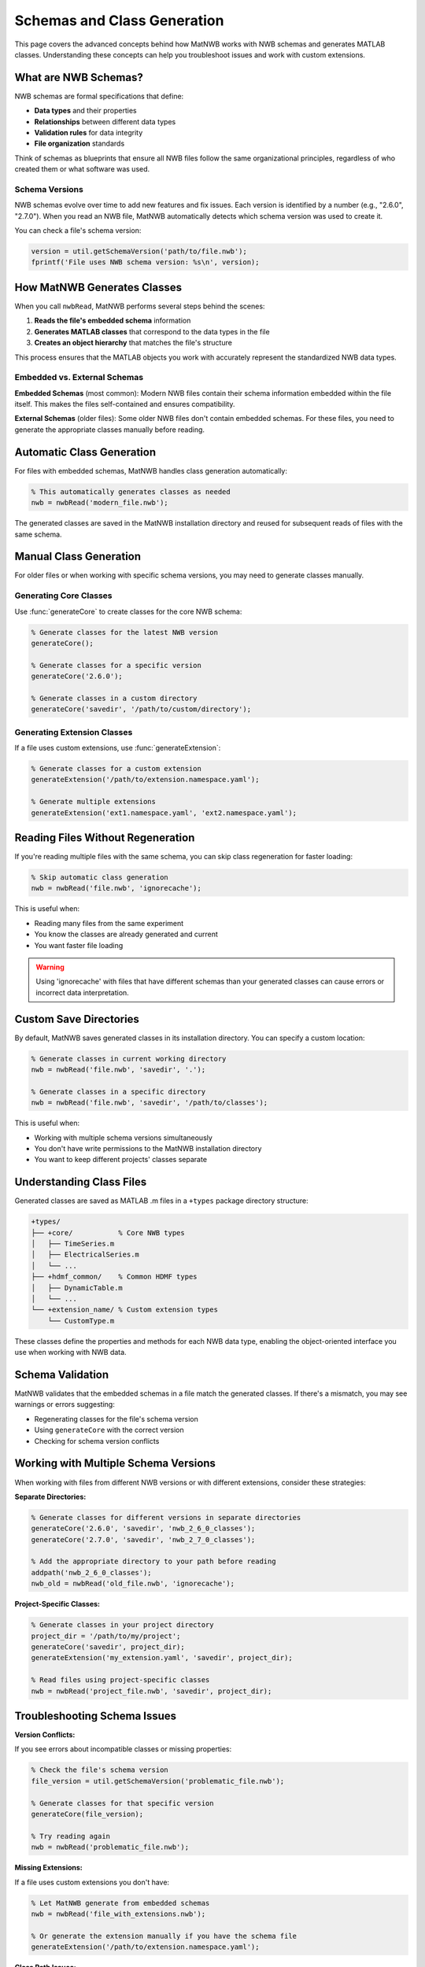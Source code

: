 .. _matnwb-read-schemas-generation:

Schemas and Class Generation
============================

This page covers the advanced concepts behind how MatNWB works with NWB schemas and generates MATLAB classes. Understanding these concepts can help you troubleshoot issues and work with custom extensions.

What are NWB Schemas?
---------------------

NWB schemas are formal specifications that define:

- **Data types** and their properties
- **Relationships** between different data types  
- **Validation rules** for data integrity
- **File organization** standards

Think of schemas as blueprints that ensure all NWB files follow the same organizational principles, regardless of who created them or what software was used.

Schema Versions
~~~~~~~~~~~~~~~

NWB schemas evolve over time to add new features and fix issues. Each version is identified by a number (e.g., "2.6.0", "2.7.0"). When you read an NWB file, MatNWB automatically detects which schema version was used to create it.

You can check a file's schema version:

.. code-block:: MATLAB

    version = util.getSchemaVersion('path/to/file.nwb');
    fprintf('File uses NWB schema version: %s\n', version);

How MatNWB Generates Classes
----------------------------

When you call ``nwbRead``, MatNWB performs several steps behind the scenes:

1. **Reads the file's embedded schema** information
2. **Generates MATLAB classes** that correspond to the data types in the file
3. **Creates an object hierarchy** that matches the file's structure

This process ensures that the MATLAB objects you work with accurately represent the standardized NWB data types.

Embedded vs. External Schemas
~~~~~~~~~~~~~~~~~~~~~~~~~~~~~~

**Embedded Schemas** (most common):
Modern NWB files contain their schema information embedded within the file itself. This makes the files self-contained and ensures compatibility.

**External Schemas** (older files):
Some older NWB files don't contain embedded schemas. For these files, you need to generate the appropriate classes manually before reading.

Automatic Class Generation
---------------------------

For files with embedded schemas, MatNWB handles class generation automatically:

.. code-block:: MATLAB

    % This automatically generates classes as needed
    nwb = nwbRead('modern_file.nwb');

The generated classes are saved in the MatNWB installation directory and reused for subsequent reads of files with the same schema.

Manual Class Generation
-----------------------

For older files or when working with specific schema versions, you may need to generate classes manually.

Generating Core Classes
~~~~~~~~~~~~~~~~~~~~~~~

Use :func:`generateCore` to create classes for the core NWB schema:

.. code-block:: MATLAB

    % Generate classes for the latest NWB version
    generateCore();
    
    % Generate classes for a specific version
    generateCore('2.6.0');
    
    % Generate classes in a custom directory
    generateCore('savedir', '/path/to/custom/directory');

Generating Extension Classes
~~~~~~~~~~~~~~~~~~~~~~~~~~~~

If a file uses custom extensions, use :func:`generateExtension`:

.. code-block:: MATLAB

    % Generate classes for a custom extension
    generateExtension('/path/to/extension.namespace.yaml');
    
    % Generate multiple extensions
    generateExtension('ext1.namespace.yaml', 'ext2.namespace.yaml');

Reading Files Without Regeneration
-----------------------------------

If you're reading multiple files with the same schema, you can skip class regeneration for faster loading:

.. code-block:: MATLAB

    % Skip automatic class generation
    nwb = nwbRead('file.nwb', 'ignorecache');

This is useful when:

- Reading many files from the same experiment
- You know the classes are already generated and current
- You want faster file loading

.. warning::
    Using 'ignorecache' with files that have different schemas than your generated classes can cause errors or incorrect data interpretation.

Custom Save Directories
------------------------

By default, MatNWB saves generated classes in its installation directory. You can specify a custom location:

.. code-block:: MATLAB

    % Generate classes in current working directory
    nwb = nwbRead('file.nwb', 'savedir', '.');
    
    % Generate classes in a specific directory
    nwb = nwbRead('file.nwb', 'savedir', '/path/to/classes');

This is useful when:

- Working with multiple schema versions simultaneously
- You don't have write permissions to the MatNWB installation directory
- You want to keep different projects' classes separate

Understanding Class Files
--------------------------

Generated classes are saved as MATLAB .m files in a ``+types`` package directory structure:

.. code-block:: text

    +types/
    ├── +core/           % Core NWB types
    │   ├── TimeSeries.m
    │   ├── ElectricalSeries.m
    │   └── ...
    ├── +hdmf_common/    % Common HDMF types
    │   ├── DynamicTable.m
    │   └── ...
    └── +extension_name/ % Custom extension types
        └── CustomType.m

These classes define the properties and methods for each NWB data type, enabling the object-oriented interface you use when working with NWB data.

Schema Validation
-----------------

MatNWB validates that the embedded schemas in a file match the generated classes. If there's a mismatch, you may see warnings or errors suggesting:

- Regenerating classes for the file's schema version
- Using ``generateCore`` with the correct version
- Checking for schema version conflicts

Working with Multiple Schema Versions
--------------------------------------

When working with files from different NWB versions or with different extensions, consider these strategies:

**Separate Directories:**

.. code-block:: MATLAB

    % Generate classes for different versions in separate directories
    generateCore('2.6.0', 'savedir', 'nwb_2_6_0_classes');
    generateCore('2.7.0', 'savedir', 'nwb_2_7_0_classes');
    
    % Add the appropriate directory to your path before reading
    addpath('nwb_2_6_0_classes');
    nwb_old = nwbRead('old_file.nwb', 'ignorecache');

**Project-Specific Classes:**

.. code-block:: MATLAB

    % Generate classes in your project directory
    project_dir = '/path/to/my/project';
    generateCore('savedir', project_dir);
    generateExtension('my_extension.yaml', 'savedir', project_dir);
    
    % Read files using project-specific classes
    nwb = nwbRead('project_file.nwb', 'savedir', project_dir);

Troubleshooting Schema Issues
-----------------------------

**Version Conflicts:**

If you see errors about incompatible classes or missing properties:

.. code-block:: MATLAB

    % Check the file's schema version
    file_version = util.getSchemaVersion('problematic_file.nwb');
    
    % Generate classes for that specific version
    generateCore(file_version);
    
    % Try reading again
    nwb = nwbRead('problematic_file.nwb');

**Missing Extensions:**

If a file uses custom extensions you don't have:

.. code-block:: MATLAB

    % Let MatNWB generate from embedded schemas
    nwb = nwbRead('file_with_extensions.nwb');
    
    % Or generate the extension manually if you have the schema file
    generateExtension('/path/to/extension.namespace.yaml');

**Class Path Issues:**

If MATLAB can't find the generated classes:

.. code-block:: MATLAB

    % Check if the types directory is on your path
    which types.core.TimeSeries
    
    % Add the directory containing +types to your path
    addpath('/path/to/directory/containing/types');
    
    % Refresh MATLAB's function cache
    rehash;

Best Practices
--------------

1. **Let MatNWB handle schema generation automatically** when possible
2. **Use 'ignorecache' only when you're sure about schema compatibility**
3. **Keep different schema versions in separate directories** if working with multiple versions
4. **Check schema versions** when troubleshooting read errors
5. **Use custom save directories** for project-specific work

Understanding these schema concepts will help you work more confidently with NWB files and troubleshoot issues when they arise. For most users, the automatic schema handling in ``nwbRead`` will be sufficient, but these advanced features provide flexibility for complex workflows.
